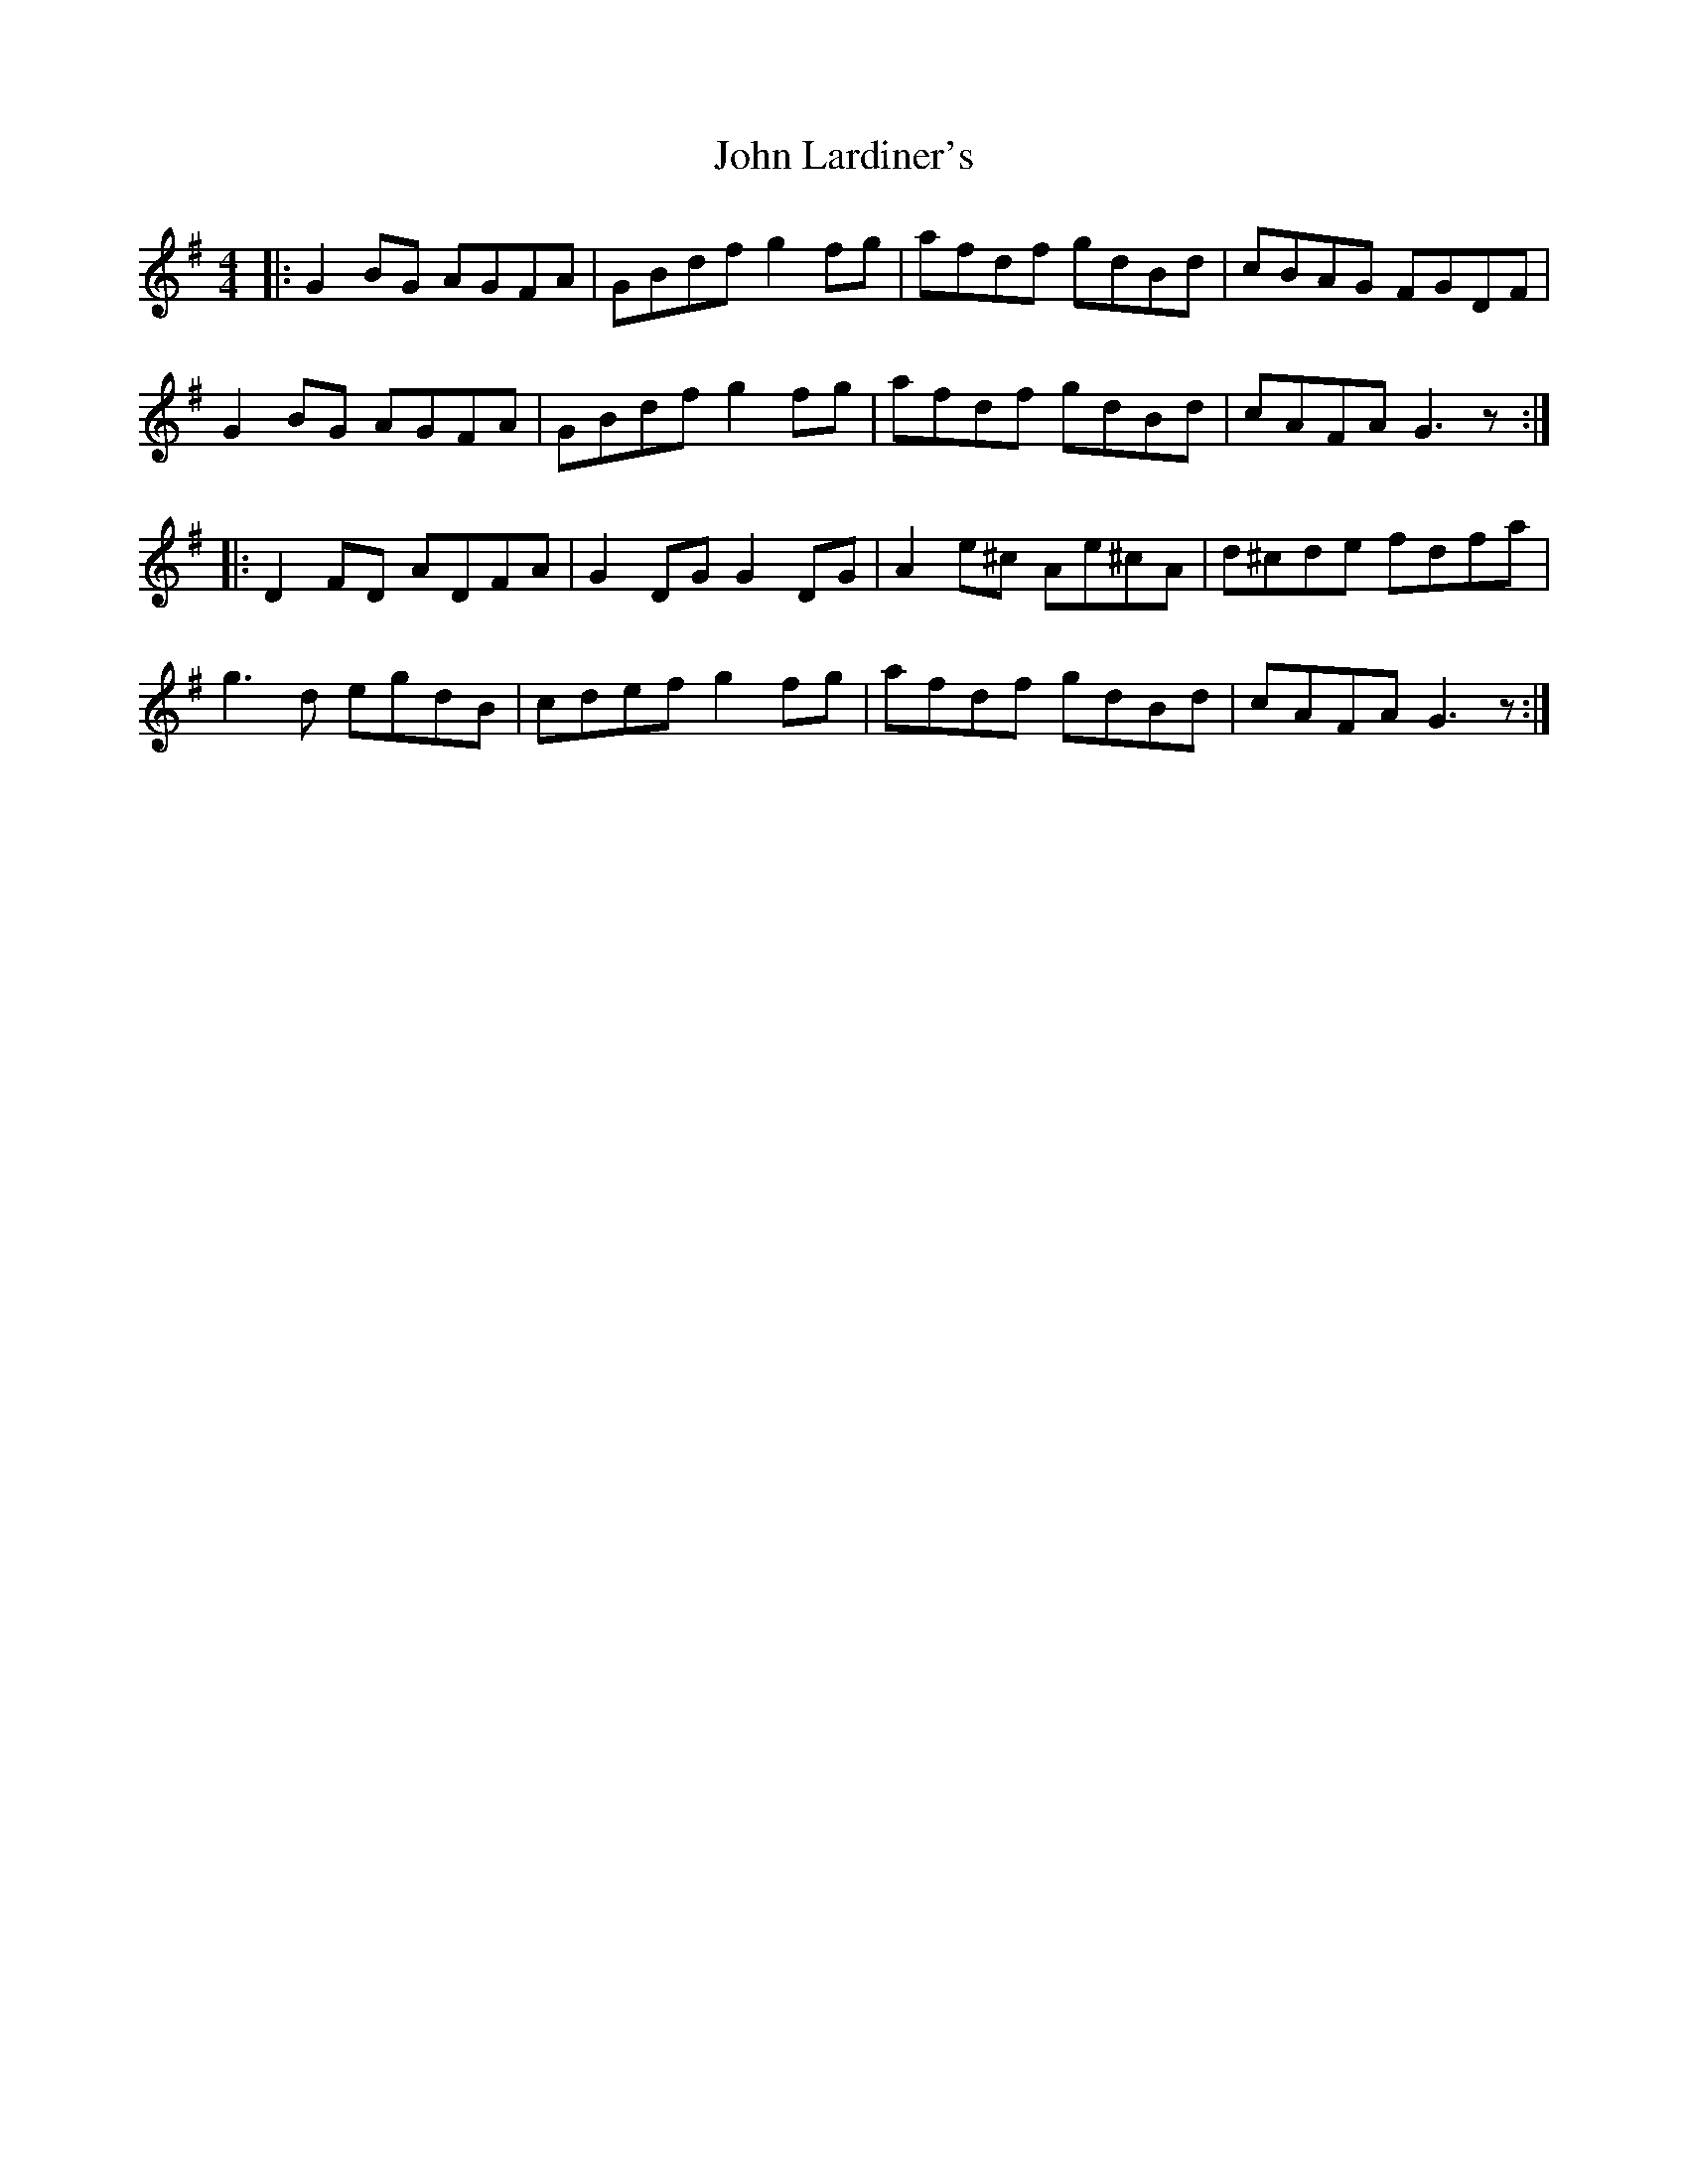 X: 20496
T: John Lardiner's
R: reel
M: 4/4
K: Gmajor
|:G2 BG AGFA|GBdf g2fg|afdf gdBd|cBAG FGDF|
G2 BG AGFA|GBdf g2fg|afdf gdBd|cAFA G3z:|
|:D2 FD ADFA|G2DG G2DG|A2e^c Ae^cA|d^cde fdfa|
g3d egdB|cdef g2fg|afdf gdBd|cAFA G3z:|

